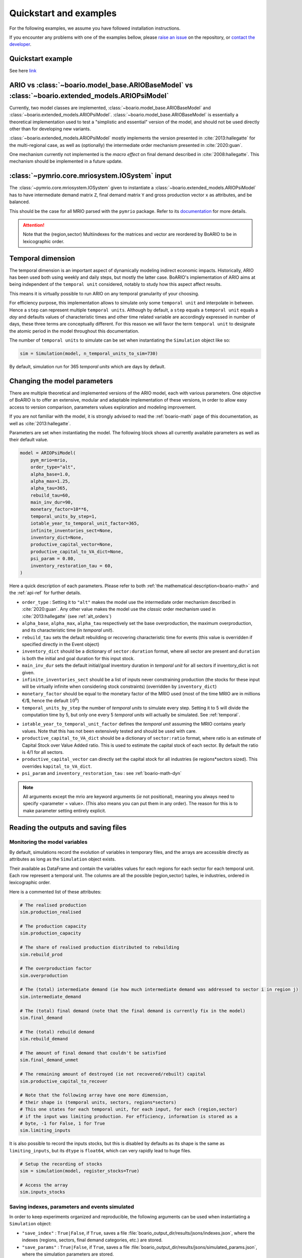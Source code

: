 .. role:: pythoncode(code)
   :language: python

.. _boario-quickstart:

Quickstart and examples
==============================

For the following examples, we assume you have followed installation instructions.

If you encounter any problems with one of the examples bellow, please `raise an issue`_
on the repository, or `contact the developer`_.

.. _raise an issue: https://github.com/spjuhel/BoARIO/issues/new

.. _contact the developer: pro@sjuhel.org


Quickstart example
___________________

See here `link <notebooks/boario-quickstart.ipynb>`_

ARIO vs :class:`~boario.model_base.ARIOBaseModel` vs :class:`~boario.extended_models.ARIOPsiModel`
_____________________________________________________________________________________________________________

Currently, two model classes are implemented, :class:`~boario.model_base.ARIOBaseModel` and :class:`~boario.extended_models.ARIOPsiModel`.
:class:`~boario.model_base.ARIOBaseModel` is essentially a theoretical implementation used to test a "simplistic and essential" version of the model, and should not
be used directly other than for developing new variants.

:class:`~boario.extended_models.ARIOPsiModel` mostly implements the version presented in :cite:`2013:hallegatte` for the multi-regional case,
as well as (optionally) the intermediate order mechanism presented in :cite:`2020:guan`.

One mechanism currently not implemented is the `macro effect` on final demand described in :cite:`2008:hallegatte`. This mechanism should be implemented in a future update.

:class:`~pymrio.core.mriosystem.IOSystem` input
________________________________________________________

The :class:`~pymrio.core.mriosystem.IOSystem` given to instantiate a :class:`~boario.extended_models.ARIOPsiModel` has to
have intermediate demand matrix ``Z``, final demand matrix ``Y`` and gross production vector ``x`` as attributes, and be balanced.

This should be the case for all MRIO parsed with the ``pymrio`` package.
Refer to its `documentation <https://pymrio.readthedocs.io/en/latest/>`_ for more details.

.. attention::

   Note that the (region,sector) Multiindexes for the matrices and vector are reordered by BoARIO to be in lexicographic order.

.. _temporal:

Temporal dimension
______________________


The temporal dimension is an important aspect of dynamically modeling indirect economic impacts.
Historically, ARIO has been used both using weekly and daily steps, but mostly the latter case.
BoARIO's implementation of ARIO aims at being independent of the ``temporal unit``
considered, notably to study how this aspect affect results.

This means it is virtually possible to run ARIO on any temporal granularity of your choosing.

For efficiency purpose, this implementation allows to simulate only some ``temporal unit`` and interpolate in between.
Hence a ``step`` can represent multiple ``temporal units``. Although by default, a ``step`` equals a ``temporal unit`` equals a `day` and
defaults values of characteristic times and other time related variable are accordingly expressed in number of days, these three terms are conceptually
different. For this reason we will favor the term ``temporal unit`` to designate the atomic period in the model throughout this documentation.

The number of ``temporal units`` to simulate can be set when instantiating the ``Simulation`` object like so:

.. code:: python

          sim = Simulation(model, n_temporal_units_to_sim=730)

By default, simulation run for 365 `temporal units` which are days by default.

.. _model_parameters:

Changing the model parameters
__________________________________


There are multiple theoretical and implemented versions of the ARIO model, each
with various parameters. One objective of BoARIO is to offer an extensive,
modular and adaptable implementation of these versions, in order to allow easy
access to version comparison, parameters values exploration and modeling
improvement.

If you are not familiar with the model, it is strongly advised to read the :ref:`boario-math` page of this documentation,
as well as :cite:`2013:hallegatte`.

Parameters are set when instantiating the model. The following block shows all currently available parameters as well as their default value.

.. code:: python

          model = ARIOPsiModel(
              pym_mrio=mrio,
              order_type="alt",
              alpha_base=1.0,
              alpha_max=1.25,
              alpha_tau=365,
              rebuild_tau=60,
              main_inv_dur=90,
              monetary_factor=10**6,
              temporal_units_by_step=1,
              iotable_year_to_temporal_unit_factor=365,
              infinite_inventories_sect=None,
              inventory_dict=None,
              productive_capital_vector=None,
              productive_capital_to_VA_dict=None,
              psi_param = 0.80,
              inventory_restoration_tau = 60,
          )


Here a quick description of each parameters. Please refer to both :ref:`the mathematical description<boario-math>` and the :ref:`api-ref` for further details.

* ``order_type`` : Setting it to ``"alt"`` makes the model use the intermediate order mechanism described in :cite:`2020:guan`. Any other value makes the model use the `classic` order mechanism used in :cite:`2013:hallegatte` (see :ref:`alt_orders`)

* ``alpha_base``, ``alpha_max``, ``alpha_tau`` respectively set the base overproduction, the maximum overproduction, and its characteristic time (in `temporal unit`).

* ``rebuild_tau`` sets the default rebuilding or recovering characteristic time for events (this value is overridden if specified directly in the Event object)

* ``inventory_dict`` should be a dictionary of ``sector:duration`` format, where all sector are present and ``duration`` is both the initial and goal duration for this input stock.

* ``main_inv_dur`` sets the default initial/goal inventory duration in `temporal unit` for all sectors if inventory_dict is not given.

* ``infinite_inventories_sect`` should be a list of inputs never constraining production (the stocks for these input will be virtually infinite when considering stock constraints) (overridden by ``inventory_dict``)

* ``monetary_factor`` should be equal to the monetary factor of the MRIO used (most of the time MRIO are in millions €/$, hence the default :math:`10^6`)

* ``temporal_units_by_step`` the number of `temporal units` to simulate every step. Setting it to 5 will divide the computation time by 5, but only one every 5 `temporal units` will actually be simulated. See :ref:`temporal`.

.. _year_to_temporal_unit_factor:

* ``iotable_year_to_temporal_unit_factor`` defines the `temporal unit` assuming the MRIO contains yearly values. Note that this has not been extensively tested and should be used with care.

* ``productive_capital_to_VA_dict`` should be a dictionary of ``sector:ratio`` format, where ratio is an estimate of Capital Stock over Value Added ratio. This is used to estimate the capital stock of each sector. By default the ratio is 4/1 for all sectors.

* ``productive_capital_vector`` can directly set the capital stock for all industries (ie regions*sectors sized). This overrides ``kapital_to_VA_dict``.

* ``psi_param`` and ``inventory_restoration_tau`` : see :ref:`boario-math-dyn`

.. note::

   All arguments except the mrio are keyword arguments (`ie` not positional), meaning you always need to specify <parameter = value>.
   (This also means you can put them in any order). The reason for this is to make parameter setting entirely explicit.


Reading the outputs and saving files
__________________________________________

.. _variables_evolution:

Monitoring the model variables
------------------------------

By default, simulations record the evolution of variables in temporary files, and the arrays
are accessible directly as attributes as long as the ``Simulation`` object exists.

Their available as DataFrame and contain the variables values for each regions for each sector for each temporal unit.
Each row represent a temporal unit. The columns are all the possible (region,sector) tuples, ie industries,
ordered in lexicographic order.

Here is a commented list of these attributes:

.. code:: python

        # The realised production
        sim.production_realised

        # The production capacity
        sim.production_capacity

        # The share of realised production distributed to rebuilding
        sim.rebuild_prod

        # The overproduction factor
        sim.overproduction

        # The (total) intermediate demand (ie how much intermediate demand was addressed to sector i in region j)
        sim.intermediate_demand

        # The (total) final demand (note that the final demand is currently fix in the model)
        sim.final_demand

        # The (total) rebuild demand
        sim.rebuild_demand

        # The amount of final demand that couldn't be satisfied
        sim.final_demand_unmet

        # The remaining amount of destroyed (ie not recovered/rebuilt) capital
        sim.productive_capital_to_recover

        # Note that the following array have one more dimension,
        # their shape is (temporal units, sectors, regions*sectors)
        # This one states for each temporal unit, for each input, for each (region,sector)
        # if the input was limiting production. For efficiency, information is stored as a
        # byte, -1 for False, 1 for True
        sim.limiting_inputs

It is also possible to record the inputs stocks, but this is disabled by defaults as its shape is the same as
``limiting_inputs``, but its ``dtype`` is ``float64``, which can very rapidly lead to huge files.

.. code:: python

          # Setup the recording of stocks
          sim = simulation(model, register_stocks=True)

          # Access the array
          sim.inputs_stocks

.. _index_records:

Saving indexes, parameters and events simulated
-----------------------------------------------

In order to keep experiments organized and reproducible,
the following arguments can be used when instantiating a
``Simulation`` object:

* ``"save_index"`` : ``True|False``, if ``True``, saves a file :file:`boario_output_dir/results/jsons/indexes.json`, where the indexes (regions, sectors, final demand categories, etc.) are stored.

* ``"save_params"`` : ``True|False``, if ``True``, saves a file :file:`boario_output_dir/results/jsons/simulated_params.json`, where the simulation parameters are stored.

* ``"save_events"`` : ``True|False``, if ``True``, saves a file :file:`boario_output_dir/results/jsons/simulated_events.json`, where the indexes (regions, sectors, final demand categories, etc.) are stored.

.. _recording:

Record files
-------------

By defaults the arrays recording the evolution of variables are temporary files,
which are deleted when the ``Simulation`` object is destroyed.

It is however possible to ask the ``Simulation`` object to save any selection of these raw arrays,
by giving a list and an output directory when instantiating. Here is the complete list of variables than can be saved:

``['production_realised', 'production_capacity', 'final_demand', 'intermediate_demand', 'rebuild_demand',
'overproduction', 'final_demand_unmet', 'rebuild_prod', 'inputs_stocks', 'limiting_inputs', 'kapital_to_recover']``

.. attention::

   ``inputs_stocks`` still requires the argument ``register_stocks`` to be True in order for the file to be saved.


For example the following code will create the files ``"production_realised"`` and ``"final_demand_unmet"``
in the specified folder (or to a temporary directory prefixed by ``"boario"`` by default).

.. code:: python

          sim = Simulation(
              model,
              save_records=["production_realised", "final_demand_unmet"],
              boario_output_dir="folder of your choosing/",
          )


Files saved like this are raw numpy arrays and can then be read with:

.. code:: python

          import numpy as np

          # For all records except limiting_inputs and inputs_stocks
          np.memmap(
              "path/to/file",
              mode="r+",
              dtype="float64",
              shape=(n_temporal_units, n_sectors * n_regions),
          )

          # For limiting_inputs
          np.memmap(
              "path/to/file",
              mode="r+",
              dtype="byte",
              shape=(n_sectors * n_temporal_units, n_sectors * n_regions),
          )

          # For inputs_stocks
          np.memmap(
              "path/to/file",
              mode="r+",
              dtype="float64",
              shape=(n_sectors * n_temporal_units, n_sectors * n_regions),
          )

.. _github repository: https://github.com/spjuhel/BoARIO
.. _here: https://zenodo.org/record/5589597
